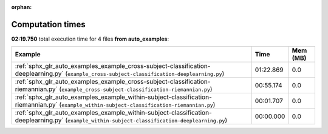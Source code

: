 
:orphan:

.. _sphx_glr_auto_examples_sg_execution_times:


Computation times
=================
**02:19.750** total execution time for 4 files **from auto_examples**:

.. container::

  .. raw:: html

    <style scoped>
    <link href="https://cdnjs.cloudflare.com/ajax/libs/twitter-bootstrap/5.3.0/css/bootstrap.min.css" rel="stylesheet" />
    <link href="https://cdn.datatables.net/1.13.6/css/dataTables.bootstrap5.min.css" rel="stylesheet" />
    </style>
    <script src="https://code.jquery.com/jquery-3.7.0.js"></script>
    <script src="https://cdn.datatables.net/1.13.6/js/jquery.dataTables.min.js"></script>
    <script src="https://cdn.datatables.net/1.13.6/js/dataTables.bootstrap5.min.js"></script>
    <script type="text/javascript" class="init">
    $(document).ready( function () {
        $('table.sg-datatable').DataTable({order: [[1, 'desc']]});
    } );
    </script>

  .. list-table::
   :header-rows: 1
   :class: table table-striped sg-datatable

   * - Example
     - Time
     - Mem (MB)
   * - :ref:`sphx_glr_auto_examples_example_cross-subject-classification-deeplearning.py` (``example_cross-subject-classification-deeplearning.py``)
     - 01:22.869
     - 0.0
   * - :ref:`sphx_glr_auto_examples_example_cross-subject-classification-riemannian.py` (``example_cross-subject-classification-riemannian.py``)
     - 00:55.174
     - 0.0
   * - :ref:`sphx_glr_auto_examples_example_within-subject-classification-riemannian.py` (``example_within-subject-classification-riemannian.py``)
     - 00:01.707
     - 0.0
   * - :ref:`sphx_glr_auto_examples_example_within-subject-classification-deeplearning.py` (``example_within-subject-classification-deeplearning.py``)
     - 00:00.000
     - 0.0
